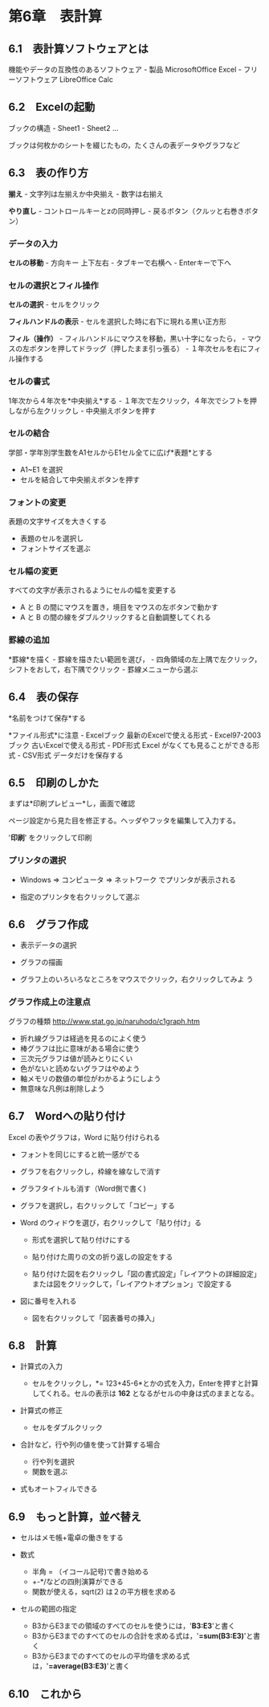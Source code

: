 * 第6章　表計算

** 6.1　表計算ソフトウェアとは

機能やデータの互換性のあるソフトウェア - 製品 MicrosoftOffice Excel -
フリーソフトウェア LibreOffice Calc

** 6.2　Excelの起動

ブックの構造 - Sheet1 - Sheet2 ...

ブックは何枚かのシートを綴じたもの，たくさんの表データやグラフなど

** 6.3　表の作り方

*揃え* - 文字列は左揃えか中央揃え - 数字は右揃え

*やり直し* - コントロールキーとzの同時押し -
戻るボタン（クルッと右巻きボタン）

*** データの入力

*セルの移動* - 方向キー 上下左右 - タブキーで右横へ - Enterキーで下へ

*** セルの選択とフィル操作

*セルの選択* - セルをクリック

*フィルハンドルの表示* - セルを選択した時に右下に現れる黒い正方形

*フィル（操作）* - フィルハンドルにマウスを移動，黒い十字になったら， -
マウスの左ボタンを押してドラッグ（押したまま引っ張る） -
１年次セルを右にフィル操作する

*** セルの書式

1年次から４年次を*中央揃え*する -
１年次で左クリック，４年次でシフトを押しながら左クリックし -
中央揃えボタンを押す

*** セルの結合

学部・学年別学生数をA1セルからE1セル全てに広げ*表題*とする

-  A1~E1 を選択
-  セルを結合して中央揃えボタンを押す

*** フォントの変更

表題の文字サイズを大きくする

-  表題のセルを選択し
-  フォントサイズを選ぶ

*** セル幅の変更

すべての文字が表示されるようにセルの幅を変更する

-  A と B の間にマウスを置き，境目をマウスの左ボタンで動かす
-  A と B の間の線をダブルクリックすると自動調整してくれる

*** 罫線の追加

*罫線*を描く - 罫線を描きたい範囲を選び， -
四角領域の左上隅で左クリック，シフトをおして，右下隅でクリック -
罫線メニューから選ぶ

** 6.4　表の保存

*名前をつけて保存*する

*ファイル形式*に注意 - Excelブック 最新のExcelで使える形式 -
Excel97-2003ブック 古いExcelで使える形式 - PDF形式 Excel
がなくても見ることができる形式 - CSV形式 データだけを保存する

** 6.5　印刷のしかた

まずは*印刷プレビュー*し，画面で確認

ページ設定から見た目を修正する。ヘッダやフッタを編集して入力する。

'*印刷*' をクリックして印刷

*** プリンタの選択

-  Windows => コンピュータ => ネットワーク でプリンタが表示される

-  指定のプリンタを右クリックして選ぶ

** 6.6　グラフ作成

-  表示データの選択

-  グラフの描画

-  グラフ上のいろいろなところをマウスでクリック，右クリックしてみよ う

*** グラフ作成上の注意点

グラフの種類 http://www.stat.go.jp/naruhodo/c1graph.htm

-  折れ線グラフは経過を見るのによく使う
-  棒グラフは比に意味がある場合に使う
-  三次元グラフは値が読みとりにくい
-  色がないと読めないグラフはやめよう
-  軸メモリの数値の単位がわかるようにしよう
-  無意味な凡例は削除しよう

** 6.7　Wordへの貼り付け

Excel の表やグラフは，Word に貼り付けられる

-  フォントを同じにすると統一感がでる

-  グラフを右クリックし，枠線を線なしで消す

-  グラフタイトルも消す（Word側で書く)

-  グラフを選択し，右クリックして「コピー」する

-  Word のウィドウを選び，右クリックして「貼り付け」る

   -  形式を選択して貼り付けにする

   -  貼り付けた周りの文の折り返しの設定をする

   -  貼り付けた図を右クリックし「図の書式設定」「レイアウトの詳細設定」または図をクリックして，「レイアウトオプション」で設定する

-  図に番号を入れる

   -  図を右クリックして「図表番号の挿入」

** 6.8　計算

-  計算式の入力

   -  セルをクリックし，*=
      123+45-6*とかの式を入力，Enterを押すと計算してくれる。セルの表示は
      *162* となるがセルの中身は式のままとなる。

-  計算式の修正

   -  セルをダブルクリック

-  合計など，行や列の値を使って計算する場合

   -  行や列を選択
   -  関数を選ぶ

-  式もオートフィルできる

** 6.9　もっと計算，並べ替え

-  セルはメモ帳+電卓の働きをする

-  数式

   -  半角 = （イコール記号)で書き始める
   -  +-*/などの四則演算ができる
   -  関数が使える，sqrt(2) は２の平方根を求める

-  セルの範囲の指定

   -  B3からE3までの領域のすべてのセルを使うには，'*B3:E3*'と書く
   -  B3からE3までのすべてのセルの合計を求める式は，'*=sum(B3:E3)*'と書く
   -  B3からE3までのすべてのセルの平均値を求める式は，'*=average(B3:E3)*'と書く

** 6.10　これから
